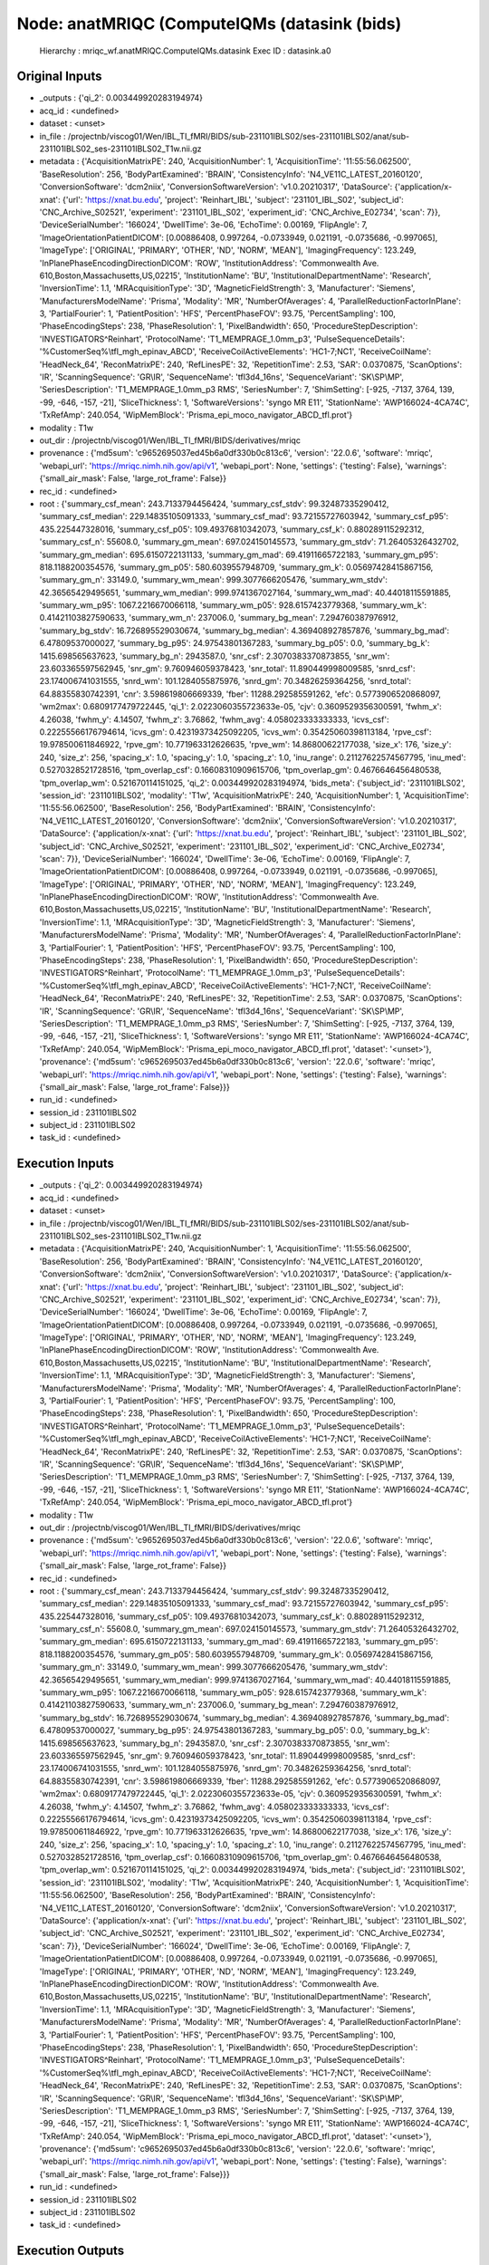 Node: anatMRIQC (ComputeIQMs (datasink (bids)
=============================================


 Hierarchy : mriqc_wf.anatMRIQC.ComputeIQMs.datasink
 Exec ID : datasink.a0


Original Inputs
---------------


* _outputs : {'qi_2': 0.003449920283194974}
* acq_id : <undefined>
* dataset : <unset>
* in_file : /projectnb/viscog01/Wen/IBL_TI_fMRI/BIDS/sub-231101IBLS02/ses-231101IBLS02/anat/sub-231101IBLS02_ses-231101IBLS02_T1w.nii.gz
* metadata : {'AcquisitionMatrixPE': 240, 'AcquisitionNumber': 1, 'AcquisitionTime': '11:55:56.062500', 'BaseResolution': 256, 'BodyPartExamined': 'BRAIN', 'ConsistencyInfo': 'N4_VE11C_LATEST_20160120', 'ConversionSoftware': 'dcm2niix', 'ConversionSoftwareVersion': 'v1.0.20210317', 'DataSource': {'application/x-xnat': {'url': 'https://xnat.bu.edu', 'project': 'Reinhart_IBL', 'subject': '231101_IBL_S02', 'subject_id': 'CNC_Archive_S02521', 'experiment': '231101_IBL_S02', 'experiment_id': 'CNC_Archive_E02734', 'scan': 7}}, 'DeviceSerialNumber': '166024', 'DwellTime': 3e-06, 'EchoTime': 0.00169, 'FlipAngle': 7, 'ImageOrientationPatientDICOM': [0.00886408, 0.997264, -0.0733949, 0.021191, -0.0735686, -0.997065], 'ImageType': ['ORIGINAL', 'PRIMARY', 'OTHER', 'ND', 'NORM', 'MEAN'], 'ImagingFrequency': 123.249, 'InPlanePhaseEncodingDirectionDICOM': 'ROW', 'InstitutionAddress': 'Commonwealth Ave. 610,Boston,Massachusetts,US,02215', 'InstitutionName': 'BU', 'InstitutionalDepartmentName': 'Research', 'InversionTime': 1.1, 'MRAcquisitionType': '3D', 'MagneticFieldStrength': 3, 'Manufacturer': 'Siemens', 'ManufacturersModelName': 'Prisma', 'Modality': 'MR', 'NumberOfAverages': 4, 'ParallelReductionFactorInPlane': 3, 'PartialFourier': 1, 'PatientPosition': 'HFS', 'PercentPhaseFOV': 93.75, 'PercentSampling': 100, 'PhaseEncodingSteps': 238, 'PhaseResolution': 1, 'PixelBandwidth': 650, 'ProcedureStepDescription': 'INVESTIGATORS^Reinhart', 'ProtocolName': 'T1_MEMPRAGE_1.0mm_p3', 'PulseSequenceDetails': '%CustomerSeq%\\tfl_mgh_epinav_ABCD', 'ReceiveCoilActiveElements': 'HC1-7;NC1', 'ReceiveCoilName': 'HeadNeck_64', 'ReconMatrixPE': 240, 'RefLinesPE': 32, 'RepetitionTime': 2.53, 'SAR': 0.0370875, 'ScanOptions': 'IR', 'ScanningSequence': 'GR\\IR', 'SequenceName': 'tfl3d4_16ns', 'SequenceVariant': 'SK\\SP\\MP', 'SeriesDescription': 'T1_MEMPRAGE_1.0mm_p3 RMS', 'SeriesNumber': 7, 'ShimSetting': [-925, -7137, 3764, 139, -99, -646, -157, -21], 'SliceThickness': 1, 'SoftwareVersions': 'syngo MR E11', 'StationName': 'AWP166024-4CA74C', 'TxRefAmp': 240.054, 'WipMemBlock': 'Prisma_epi_moco_navigator_ABCD_tfl.prot'}
* modality : T1w
* out_dir : /projectnb/viscog01/Wen/IBL_TI_fMRI/BIDS/derivatives/mriqc
* provenance : {'md5sum': 'c9652695037ed45b6a0df330b0c813c6', 'version': '22.0.6', 'software': 'mriqc', 'webapi_url': 'https://mriqc.nimh.nih.gov/api/v1', 'webapi_port': None, 'settings': {'testing': False}, 'warnings': {'small_air_mask': False, 'large_rot_frame': False}}
* rec_id : <undefined>
* root : {'summary_csf_mean': 243.7133794456424, 'summary_csf_stdv': 99.32487335290412, 'summary_csf_median': 229.14835105091333, 'summary_csf_mad': 93.72155727603942, 'summary_csf_p95': 435.225447328016, 'summary_csf_p05': 109.49376810342073, 'summary_csf_k': 0.880289115292312, 'summary_csf_n': 55608.0, 'summary_gm_mean': 697.024150145573, 'summary_gm_stdv': 71.26405326432702, 'summary_gm_median': 695.6150722131133, 'summary_gm_mad': 69.41911665722183, 'summary_gm_p95': 818.1188200354576, 'summary_gm_p05': 580.6039557948709, 'summary_gm_k': 0.05697428415867156, 'summary_gm_n': 33149.0, 'summary_wm_mean': 999.3077666205476, 'summary_wm_stdv': 42.36565429495651, 'summary_wm_median': 999.9741367027164, 'summary_wm_mad': 40.44018115591885, 'summary_wm_p95': 1067.2216670066118, 'summary_wm_p05': 928.6157423779368, 'summary_wm_k': 0.41421103827590633, 'summary_wm_n': 237006.0, 'summary_bg_mean': 7.294760387976912, 'summary_bg_stdv': 16.726895529030674, 'summary_bg_median': 4.369408927857876, 'summary_bg_mad': 6.47809537000027, 'summary_bg_p95': 24.97543801367283, 'summary_bg_p05': 0.0, 'summary_bg_k': 1415.698565637623, 'summary_bg_n': 2943587.0, 'snr_csf': 2.3070383370873855, 'snr_wm': 23.603365597562945, 'snr_gm': 9.760946059378423, 'snr_total': 11.890449998009585, 'snrd_csf': 23.174006741031555, 'snrd_wm': 101.1284055875976, 'snrd_gm': 70.34826259364256, 'snrd_total': 64.88355830742391, 'cnr': 3.598619806669339, 'fber': 11288.292585591262, 'efc': 0.5773906520868097, 'wm2max': 0.6809177479722445, 'qi_1': 2.0223060355723633e-05, 'cjv': 0.3609529356300591, 'fwhm_x': 4.26038, 'fwhm_y': 4.14507, 'fwhm_z': 3.76862, 'fwhm_avg': 4.058023333333333, 'icvs_csf': 0.22255566176794614, 'icvs_gm': 0.42319373425092205, 'icvs_wm': 0.35425060398113184, 'rpve_csf': 19.978500611846922, 'rpve_gm': 10.771963312626635, 'rpve_wm': 14.86800622177038, 'size_x': 176, 'size_y': 240, 'size_z': 256, 'spacing_x': 1.0, 'spacing_y': 1.0, 'spacing_z': 1.0, 'inu_range': 0.21127622574567795, 'inu_med': 0.5270328521728516, 'tpm_overlap_csf': 0.16608310909615706, 'tpm_overlap_gm': 0.4676646456480538, 'tpm_overlap_wm': 0.521670114151025, 'qi_2': 0.003449920283194974, 'bids_meta': {'subject_id': '231101IBLS02', 'session_id': '231101IBLS02', 'modality': 'T1w', 'AcquisitionMatrixPE': 240, 'AcquisitionNumber': 1, 'AcquisitionTime': '11:55:56.062500', 'BaseResolution': 256, 'BodyPartExamined': 'BRAIN', 'ConsistencyInfo': 'N4_VE11C_LATEST_20160120', 'ConversionSoftware': 'dcm2niix', 'ConversionSoftwareVersion': 'v1.0.20210317', 'DataSource': {'application/x-xnat': {'url': 'https://xnat.bu.edu', 'project': 'Reinhart_IBL', 'subject': '231101_IBL_S02', 'subject_id': 'CNC_Archive_S02521', 'experiment': '231101_IBL_S02', 'experiment_id': 'CNC_Archive_E02734', 'scan': 7}}, 'DeviceSerialNumber': '166024', 'DwellTime': 3e-06, 'EchoTime': 0.00169, 'FlipAngle': 7, 'ImageOrientationPatientDICOM': [0.00886408, 0.997264, -0.0733949, 0.021191, -0.0735686, -0.997065], 'ImageType': ['ORIGINAL', 'PRIMARY', 'OTHER', 'ND', 'NORM', 'MEAN'], 'ImagingFrequency': 123.249, 'InPlanePhaseEncodingDirectionDICOM': 'ROW', 'InstitutionAddress': 'Commonwealth Ave. 610,Boston,Massachusetts,US,02215', 'InstitutionName': 'BU', 'InstitutionalDepartmentName': 'Research', 'InversionTime': 1.1, 'MRAcquisitionType': '3D', 'MagneticFieldStrength': 3, 'Manufacturer': 'Siemens', 'ManufacturersModelName': 'Prisma', 'Modality': 'MR', 'NumberOfAverages': 4, 'ParallelReductionFactorInPlane': 3, 'PartialFourier': 1, 'PatientPosition': 'HFS', 'PercentPhaseFOV': 93.75, 'PercentSampling': 100, 'PhaseEncodingSteps': 238, 'PhaseResolution': 1, 'PixelBandwidth': 650, 'ProcedureStepDescription': 'INVESTIGATORS^Reinhart', 'ProtocolName': 'T1_MEMPRAGE_1.0mm_p3', 'PulseSequenceDetails': '%CustomerSeq%\\tfl_mgh_epinav_ABCD', 'ReceiveCoilActiveElements': 'HC1-7;NC1', 'ReceiveCoilName': 'HeadNeck_64', 'ReconMatrixPE': 240, 'RefLinesPE': 32, 'RepetitionTime': 2.53, 'SAR': 0.0370875, 'ScanOptions': 'IR', 'ScanningSequence': 'GR\\IR', 'SequenceName': 'tfl3d4_16ns', 'SequenceVariant': 'SK\\SP\\MP', 'SeriesDescription': 'T1_MEMPRAGE_1.0mm_p3 RMS', 'SeriesNumber': 7, 'ShimSetting': [-925, -7137, 3764, 139, -99, -646, -157, -21], 'SliceThickness': 1, 'SoftwareVersions': 'syngo MR E11', 'StationName': 'AWP166024-4CA74C', 'TxRefAmp': 240.054, 'WipMemBlock': 'Prisma_epi_moco_navigator_ABCD_tfl.prot', 'dataset': '<unset>'}, 'provenance': {'md5sum': 'c9652695037ed45b6a0df330b0c813c6', 'version': '22.0.6', 'software': 'mriqc', 'webapi_url': 'https://mriqc.nimh.nih.gov/api/v1', 'webapi_port': None, 'settings': {'testing': False}, 'warnings': {'small_air_mask': False, 'large_rot_frame': False}}}
* run_id : <undefined>
* session_id : 231101IBLS02
* subject_id : 231101IBLS02
* task_id : <undefined>


Execution Inputs
----------------


* _outputs : {'qi_2': 0.003449920283194974}
* acq_id : <undefined>
* dataset : <unset>
* in_file : /projectnb/viscog01/Wen/IBL_TI_fMRI/BIDS/sub-231101IBLS02/ses-231101IBLS02/anat/sub-231101IBLS02_ses-231101IBLS02_T1w.nii.gz
* metadata : {'AcquisitionMatrixPE': 240, 'AcquisitionNumber': 1, 'AcquisitionTime': '11:55:56.062500', 'BaseResolution': 256, 'BodyPartExamined': 'BRAIN', 'ConsistencyInfo': 'N4_VE11C_LATEST_20160120', 'ConversionSoftware': 'dcm2niix', 'ConversionSoftwareVersion': 'v1.0.20210317', 'DataSource': {'application/x-xnat': {'url': 'https://xnat.bu.edu', 'project': 'Reinhart_IBL', 'subject': '231101_IBL_S02', 'subject_id': 'CNC_Archive_S02521', 'experiment': '231101_IBL_S02', 'experiment_id': 'CNC_Archive_E02734', 'scan': 7}}, 'DeviceSerialNumber': '166024', 'DwellTime': 3e-06, 'EchoTime': 0.00169, 'FlipAngle': 7, 'ImageOrientationPatientDICOM': [0.00886408, 0.997264, -0.0733949, 0.021191, -0.0735686, -0.997065], 'ImageType': ['ORIGINAL', 'PRIMARY', 'OTHER', 'ND', 'NORM', 'MEAN'], 'ImagingFrequency': 123.249, 'InPlanePhaseEncodingDirectionDICOM': 'ROW', 'InstitutionAddress': 'Commonwealth Ave. 610,Boston,Massachusetts,US,02215', 'InstitutionName': 'BU', 'InstitutionalDepartmentName': 'Research', 'InversionTime': 1.1, 'MRAcquisitionType': '3D', 'MagneticFieldStrength': 3, 'Manufacturer': 'Siemens', 'ManufacturersModelName': 'Prisma', 'Modality': 'MR', 'NumberOfAverages': 4, 'ParallelReductionFactorInPlane': 3, 'PartialFourier': 1, 'PatientPosition': 'HFS', 'PercentPhaseFOV': 93.75, 'PercentSampling': 100, 'PhaseEncodingSteps': 238, 'PhaseResolution': 1, 'PixelBandwidth': 650, 'ProcedureStepDescription': 'INVESTIGATORS^Reinhart', 'ProtocolName': 'T1_MEMPRAGE_1.0mm_p3', 'PulseSequenceDetails': '%CustomerSeq%\\tfl_mgh_epinav_ABCD', 'ReceiveCoilActiveElements': 'HC1-7;NC1', 'ReceiveCoilName': 'HeadNeck_64', 'ReconMatrixPE': 240, 'RefLinesPE': 32, 'RepetitionTime': 2.53, 'SAR': 0.0370875, 'ScanOptions': 'IR', 'ScanningSequence': 'GR\\IR', 'SequenceName': 'tfl3d4_16ns', 'SequenceVariant': 'SK\\SP\\MP', 'SeriesDescription': 'T1_MEMPRAGE_1.0mm_p3 RMS', 'SeriesNumber': 7, 'ShimSetting': [-925, -7137, 3764, 139, -99, -646, -157, -21], 'SliceThickness': 1, 'SoftwareVersions': 'syngo MR E11', 'StationName': 'AWP166024-4CA74C', 'TxRefAmp': 240.054, 'WipMemBlock': 'Prisma_epi_moco_navigator_ABCD_tfl.prot'}
* modality : T1w
* out_dir : /projectnb/viscog01/Wen/IBL_TI_fMRI/BIDS/derivatives/mriqc
* provenance : {'md5sum': 'c9652695037ed45b6a0df330b0c813c6', 'version': '22.0.6', 'software': 'mriqc', 'webapi_url': 'https://mriqc.nimh.nih.gov/api/v1', 'webapi_port': None, 'settings': {'testing': False}, 'warnings': {'small_air_mask': False, 'large_rot_frame': False}}
* rec_id : <undefined>
* root : {'summary_csf_mean': 243.7133794456424, 'summary_csf_stdv': 99.32487335290412, 'summary_csf_median': 229.14835105091333, 'summary_csf_mad': 93.72155727603942, 'summary_csf_p95': 435.225447328016, 'summary_csf_p05': 109.49376810342073, 'summary_csf_k': 0.880289115292312, 'summary_csf_n': 55608.0, 'summary_gm_mean': 697.024150145573, 'summary_gm_stdv': 71.26405326432702, 'summary_gm_median': 695.6150722131133, 'summary_gm_mad': 69.41911665722183, 'summary_gm_p95': 818.1188200354576, 'summary_gm_p05': 580.6039557948709, 'summary_gm_k': 0.05697428415867156, 'summary_gm_n': 33149.0, 'summary_wm_mean': 999.3077666205476, 'summary_wm_stdv': 42.36565429495651, 'summary_wm_median': 999.9741367027164, 'summary_wm_mad': 40.44018115591885, 'summary_wm_p95': 1067.2216670066118, 'summary_wm_p05': 928.6157423779368, 'summary_wm_k': 0.41421103827590633, 'summary_wm_n': 237006.0, 'summary_bg_mean': 7.294760387976912, 'summary_bg_stdv': 16.726895529030674, 'summary_bg_median': 4.369408927857876, 'summary_bg_mad': 6.47809537000027, 'summary_bg_p95': 24.97543801367283, 'summary_bg_p05': 0.0, 'summary_bg_k': 1415.698565637623, 'summary_bg_n': 2943587.0, 'snr_csf': 2.3070383370873855, 'snr_wm': 23.603365597562945, 'snr_gm': 9.760946059378423, 'snr_total': 11.890449998009585, 'snrd_csf': 23.174006741031555, 'snrd_wm': 101.1284055875976, 'snrd_gm': 70.34826259364256, 'snrd_total': 64.88355830742391, 'cnr': 3.598619806669339, 'fber': 11288.292585591262, 'efc': 0.5773906520868097, 'wm2max': 0.6809177479722445, 'qi_1': 2.0223060355723633e-05, 'cjv': 0.3609529356300591, 'fwhm_x': 4.26038, 'fwhm_y': 4.14507, 'fwhm_z': 3.76862, 'fwhm_avg': 4.058023333333333, 'icvs_csf': 0.22255566176794614, 'icvs_gm': 0.42319373425092205, 'icvs_wm': 0.35425060398113184, 'rpve_csf': 19.978500611846922, 'rpve_gm': 10.771963312626635, 'rpve_wm': 14.86800622177038, 'size_x': 176, 'size_y': 240, 'size_z': 256, 'spacing_x': 1.0, 'spacing_y': 1.0, 'spacing_z': 1.0, 'inu_range': 0.21127622574567795, 'inu_med': 0.5270328521728516, 'tpm_overlap_csf': 0.16608310909615706, 'tpm_overlap_gm': 0.4676646456480538, 'tpm_overlap_wm': 0.521670114151025, 'qi_2': 0.003449920283194974, 'bids_meta': {'subject_id': '231101IBLS02', 'session_id': '231101IBLS02', 'modality': 'T1w', 'AcquisitionMatrixPE': 240, 'AcquisitionNumber': 1, 'AcquisitionTime': '11:55:56.062500', 'BaseResolution': 256, 'BodyPartExamined': 'BRAIN', 'ConsistencyInfo': 'N4_VE11C_LATEST_20160120', 'ConversionSoftware': 'dcm2niix', 'ConversionSoftwareVersion': 'v1.0.20210317', 'DataSource': {'application/x-xnat': {'url': 'https://xnat.bu.edu', 'project': 'Reinhart_IBL', 'subject': '231101_IBL_S02', 'subject_id': 'CNC_Archive_S02521', 'experiment': '231101_IBL_S02', 'experiment_id': 'CNC_Archive_E02734', 'scan': 7}}, 'DeviceSerialNumber': '166024', 'DwellTime': 3e-06, 'EchoTime': 0.00169, 'FlipAngle': 7, 'ImageOrientationPatientDICOM': [0.00886408, 0.997264, -0.0733949, 0.021191, -0.0735686, -0.997065], 'ImageType': ['ORIGINAL', 'PRIMARY', 'OTHER', 'ND', 'NORM', 'MEAN'], 'ImagingFrequency': 123.249, 'InPlanePhaseEncodingDirectionDICOM': 'ROW', 'InstitutionAddress': 'Commonwealth Ave. 610,Boston,Massachusetts,US,02215', 'InstitutionName': 'BU', 'InstitutionalDepartmentName': 'Research', 'InversionTime': 1.1, 'MRAcquisitionType': '3D', 'MagneticFieldStrength': 3, 'Manufacturer': 'Siemens', 'ManufacturersModelName': 'Prisma', 'Modality': 'MR', 'NumberOfAverages': 4, 'ParallelReductionFactorInPlane': 3, 'PartialFourier': 1, 'PatientPosition': 'HFS', 'PercentPhaseFOV': 93.75, 'PercentSampling': 100, 'PhaseEncodingSteps': 238, 'PhaseResolution': 1, 'PixelBandwidth': 650, 'ProcedureStepDescription': 'INVESTIGATORS^Reinhart', 'ProtocolName': 'T1_MEMPRAGE_1.0mm_p3', 'PulseSequenceDetails': '%CustomerSeq%\\tfl_mgh_epinav_ABCD', 'ReceiveCoilActiveElements': 'HC1-7;NC1', 'ReceiveCoilName': 'HeadNeck_64', 'ReconMatrixPE': 240, 'RefLinesPE': 32, 'RepetitionTime': 2.53, 'SAR': 0.0370875, 'ScanOptions': 'IR', 'ScanningSequence': 'GR\\IR', 'SequenceName': 'tfl3d4_16ns', 'SequenceVariant': 'SK\\SP\\MP', 'SeriesDescription': 'T1_MEMPRAGE_1.0mm_p3 RMS', 'SeriesNumber': 7, 'ShimSetting': [-925, -7137, 3764, 139, -99, -646, -157, -21], 'SliceThickness': 1, 'SoftwareVersions': 'syngo MR E11', 'StationName': 'AWP166024-4CA74C', 'TxRefAmp': 240.054, 'WipMemBlock': 'Prisma_epi_moco_navigator_ABCD_tfl.prot', 'dataset': '<unset>'}, 'provenance': {'md5sum': 'c9652695037ed45b6a0df330b0c813c6', 'version': '22.0.6', 'software': 'mriqc', 'webapi_url': 'https://mriqc.nimh.nih.gov/api/v1', 'webapi_port': None, 'settings': {'testing': False}, 'warnings': {'small_air_mask': False, 'large_rot_frame': False}}}
* run_id : <undefined>
* session_id : 231101IBLS02
* subject_id : 231101IBLS02
* task_id : <undefined>


Execution Outputs
-----------------


* out_file : /projectnb/viscog01/Wen/IBL_TI_fMRI/BIDS/derivatives/mriqc/sub-231101IBLS02/ses-231101IBLS02/anat/sub-231101IBLS02_ses-231101IBLS02_T1w.json


Runtime info
------------


* duration : 0.004918
* hostname : scc-xk3
* prev_wd : /projectnb/viscog01/Wen/IBL_TI_fMRI/Ana_code
* working_dir : /projectnb/viscog01/Wen/IBL_TI_fMRI/Ana_code/work/mriqc_wf/anatMRIQC/ComputeIQMs/_in_file_..projectnb..viscog01..Wen..IBL_TI_fMRI..BIDS..sub-231101IBLS02..ses-231101IBLS02..anat..sub-231101IBLS02_ses-231101IBLS02_T1w.nii.gz/datasink


Environment
~~~~~~~~~~~


* AFNI_DIR : /opt/afni
* AFNI_IMSAVE_WARNINGS : NO
* AFNI_MODELPATH : /opt/afni/models
* AFNI_PLUGINPATH : /opt/afni/plugins
* AFNI_TTATLAS_DATASET : /opt/afni/atlases
* ANTSPATH : /opt/ants
* CONDA_PATH : /opt/conda
* CPATH : /opt/conda/include:
* FREESURFER_HOME : /opt/freesurfer
* FSLDIR : /opt/fsl
* FSLGECUDAQ : cuda.q
* FSLLOCKDIR : 
* FSLMACHINELIST : 
* FSLMULTIFILEQUIT : TRUE
* FSLOUTPUTTYPE : NIFTI_GZ
* FSLREMOTECALL : 
* FSLTCLSH : /opt/fsl/bin/fsltclsh
* FSLWISH : /opt/fsl/bin/fslwish
* HOME : /usr2/postdoc/wenwen
* IS_DOCKER_8395080871 : 1
* LANG : en_US.UTF-8
* LC_ALL : en_US.UTF-8
* LD_LIBRARY_PATH : /usr/lib/x86_64-linux-gnu:/opt/conda/lib:/opt/fsl:/.singularity.d/libs
* MKL_NUM_THREADS : 1
* NIPYPE_NO_ET : 1
* NO_ET : 1
* NSLOTS : 16
* OMP_NUM_THREADS : 1
* PATH : /opt/fsl/bin:/opt/ants:/opt/afni:/opt/conda/bin:/usr/local/sbin:/usr/local/bin:/usr/sbin:/usr/bin:/sbin:/bin
* POSSUMDIR : /opt/fsl
* PROMPT_COMMAND : PS1="Singularity> "; unset PROMPT_COMMAND
* PS1 : Singularity> 
* PWD : /projectnb/viscog01/Wen/IBL_TI_fMRI/Ana_code
* PYTHONNOUSERSITE : 1
* PYTHONWARNINGS : ignore
* SINGULARITY_BIND : /share,/usr1,/usr2,/usr3,/usr4,/var/spool/sge,/project,/projectnb,/projectnb2,/restricted,/rproject,/rprojectnb,/rprojectnb2,/scratch,/net,/ad,/var/lib/dbus/machine-id
* SINGULARITY_COMMAND : run
* SINGULARITY_CONTAINER : /share/pkg.7/mriqc/22.0.6/install/bin/mriqc_22.0.6.simg
* SINGULARITY_ENVIRONMENT : /.singularity.d/env/91-environment.sh
* SINGULARITY_NAME : mriqc_22.0.6.simg
* TMPDIR : /scratch/2657761.1.onrcc-m256
* USER : wenwen

